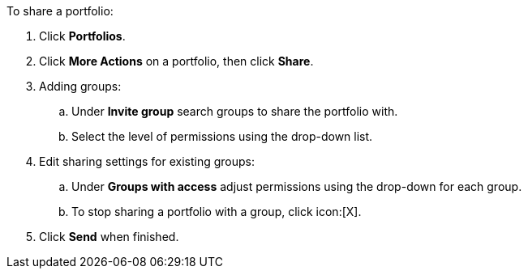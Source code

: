 To share a portfolio:

. Click *Portfolios*.
. Click *More Actions* on a portfolio, then click *Share*.
. Adding groups:
.. Under *Invite group* search groups to share the portfolio with.
.. Select the level of permissions using the drop-down list.
. Edit sharing settings for existing groups:
.. Under *Groups with access* adjust permissions using the drop-down for each group.
.. To stop sharing a portfolio with a group, click icon:[X].
. Click *Send* when finished.

